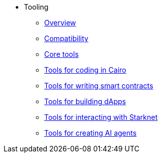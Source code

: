 * Tooling
    ** xref:overview.adoc[Overview]
    ** xref:compatibility.adoc[Compatibility]
    ** xref:core-tools.adoc[Core tools]
    ** xref:coding-in-cairo.adoc[Tools for coding in Cairo]
    ** xref:writing-smart-contracts.adoc[Tools for writing smart contracts]
    ** xref:building-dapps.adoc[Tools for building dApps]
    ** xref:interacting-with-starknet.adoc[Tools for interacting with Starknet]
    ** xref:creating-ai-agents.adoc[Tools for creating AI agents]
